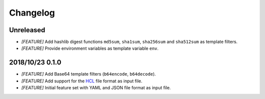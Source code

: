 =========
Changelog
=========

Unreleased
==========

- *[FEATURE]* Add hashlib digest functions ``md5sum``, ``sha1sum``,
  ``sha256sum`` and ``sha512sum`` as template filters.

- *[FEATURE]* Provide environment variables as template variable ``env``.

2018/10/23 0.1.0
================

- *[FEATURE]* Add Base64 template filters (``b64encode``, ``b64decode``).

- *[FEATURE]* Add support for the `HCL <https://github.com/hashicorp/hcl>`_
  file format as input file.

- *[FEATURE]* Initial feature set with YAML and JSON file format as input file.
